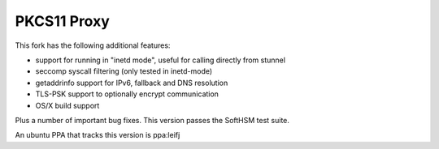 
PKCS11 Proxy
============

This fork has the following additional features:

- support for running in "inetd mode", useful for calling directly from stunnel
- seccomp syscall filtering (only tested in inetd-mode)
- getaddrinfo support for IPv6, fallback and DNS resolution
- TLS-PSK support to optionally encrypt communication
- OS/X build support 

Plus a number of important bug fixes. This version passes the SoftHSM test
suite.

An ubuntu PPA that tracks this version is ppa:leifj
